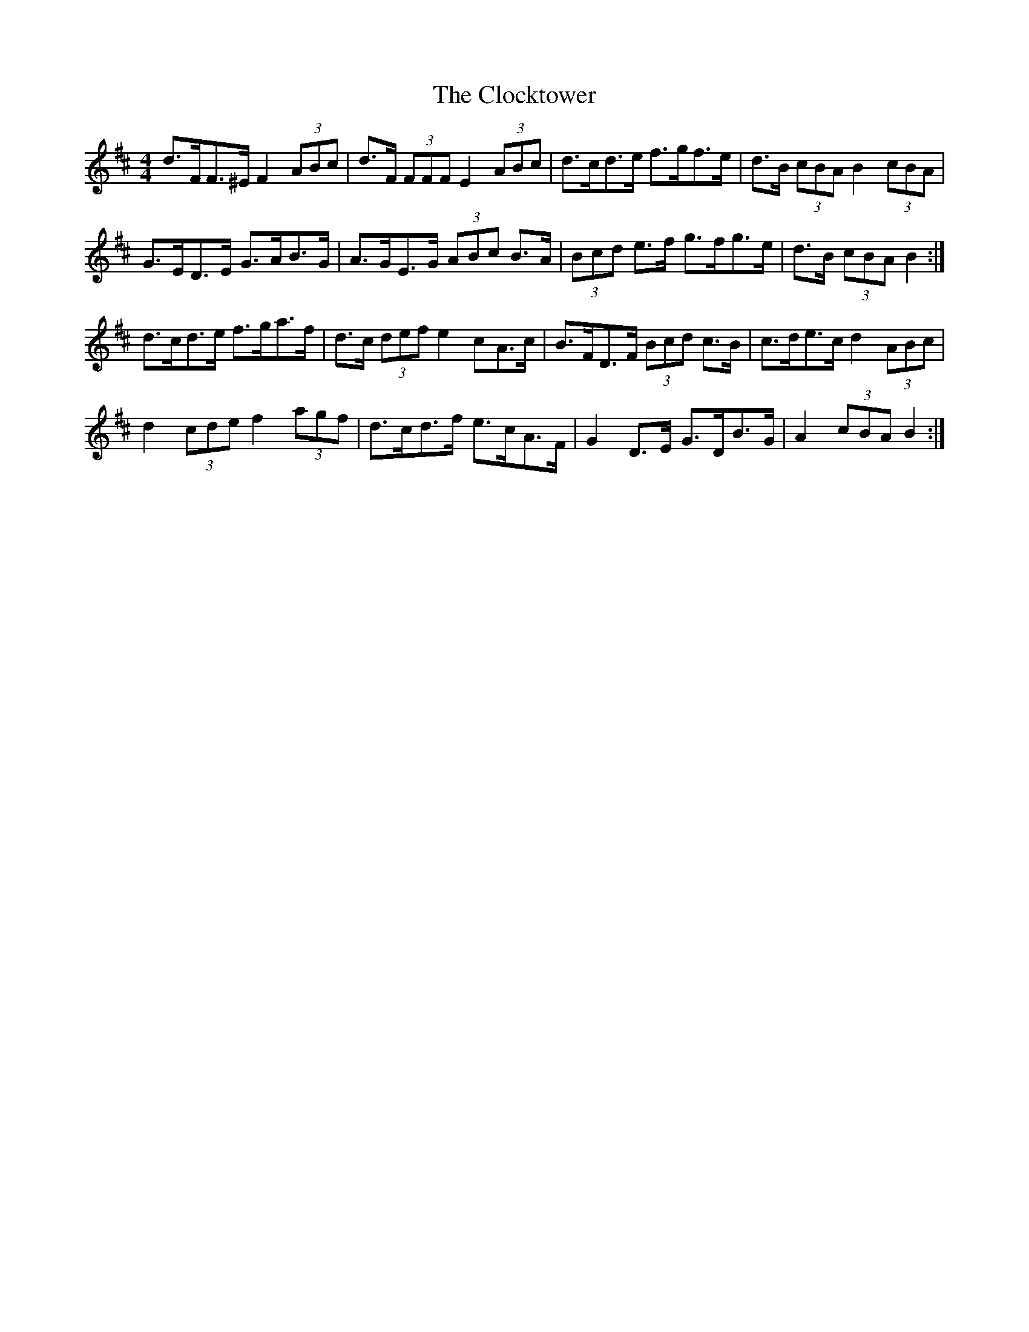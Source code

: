X: 7395
T: Clocktower, The
R: hornpipe
M: 4/4
K: Dmajor
d>FF>^E F2 (3ABc|d>F (3FFF E2 (3ABc|d>cd>e f>gf>e|d>B (3cBA B2 (3cBA|
G>ED>E G>AB>G|A>GE>G (3ABc B>A|(3Bcd e>f g>fg>e|d>B (3cBA B2:|
d>cd>e f>ga>f|d>c (3def e2 cA>c|B>FD>F (3Bcd c>B|c>de>c d2 (3ABc|
d2 (3cde f2 (3agf|d>cd>f e>cA>F|G2 D>E G>DB>G|A2 (3cBA B2:|

